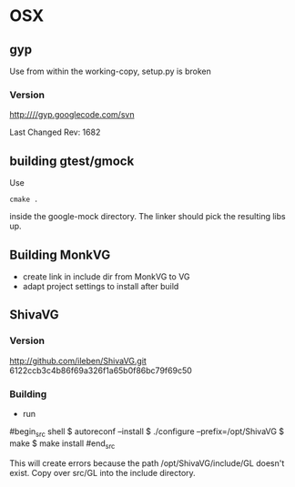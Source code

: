

* OSX

** gyp

Use from within the working-copy, setup.py is broken
*** Version
http:////gyp.googlecode.com/svn 

Last Changed Rev: 1682


** building gtest/gmock 

Use 

#+begin_src shell
cmake .
#+end_src

inside the google-mock directory. The linker should pick the resulting libs up.


** Building MonkVG

 - create link in include dir from MonkVG to VG 
 - adapt project settings to install after build


** ShivaVG

*** Version

http://github.com/ileben/ShivaVG.git 6122ccb3c4b86f69a326f1a65b0f86bc79f69c50

*** Building
 - run 

#begin_src shell
  $ autoreconf --install
  $ ./configure --prefix=/opt/ShivaVG
  $ make
  $ make install
#end_src

This will create errors because the path /opt/ShivaVG/include/GL
doesn't exist. Copy over src/GL into the include directory.






